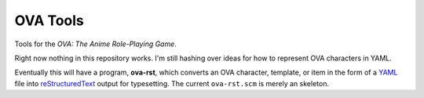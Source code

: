 OVA Tools
@@@@@@@@@

.. role:: app(strong)
.. role:: file(literal)

Tools for the *OVA: The Anime Role-Playing Game*.

Right now nothing in this repository works.  I'm still hashing over
ideas for how to represent OVA characters in YAML.

Eventually this will have a program, :app:`ova-rst`, which converts
an OVA character, template, or item in the form of a YAML_ file into
reStructuredText_ output for typesetting.  The current
:file:`ova-rst.scm` is merely an skeleton.

.. _YAML: https://yaml.org/
.. _reStructuredText: https://docutils.sourceforge.io/rst.html
